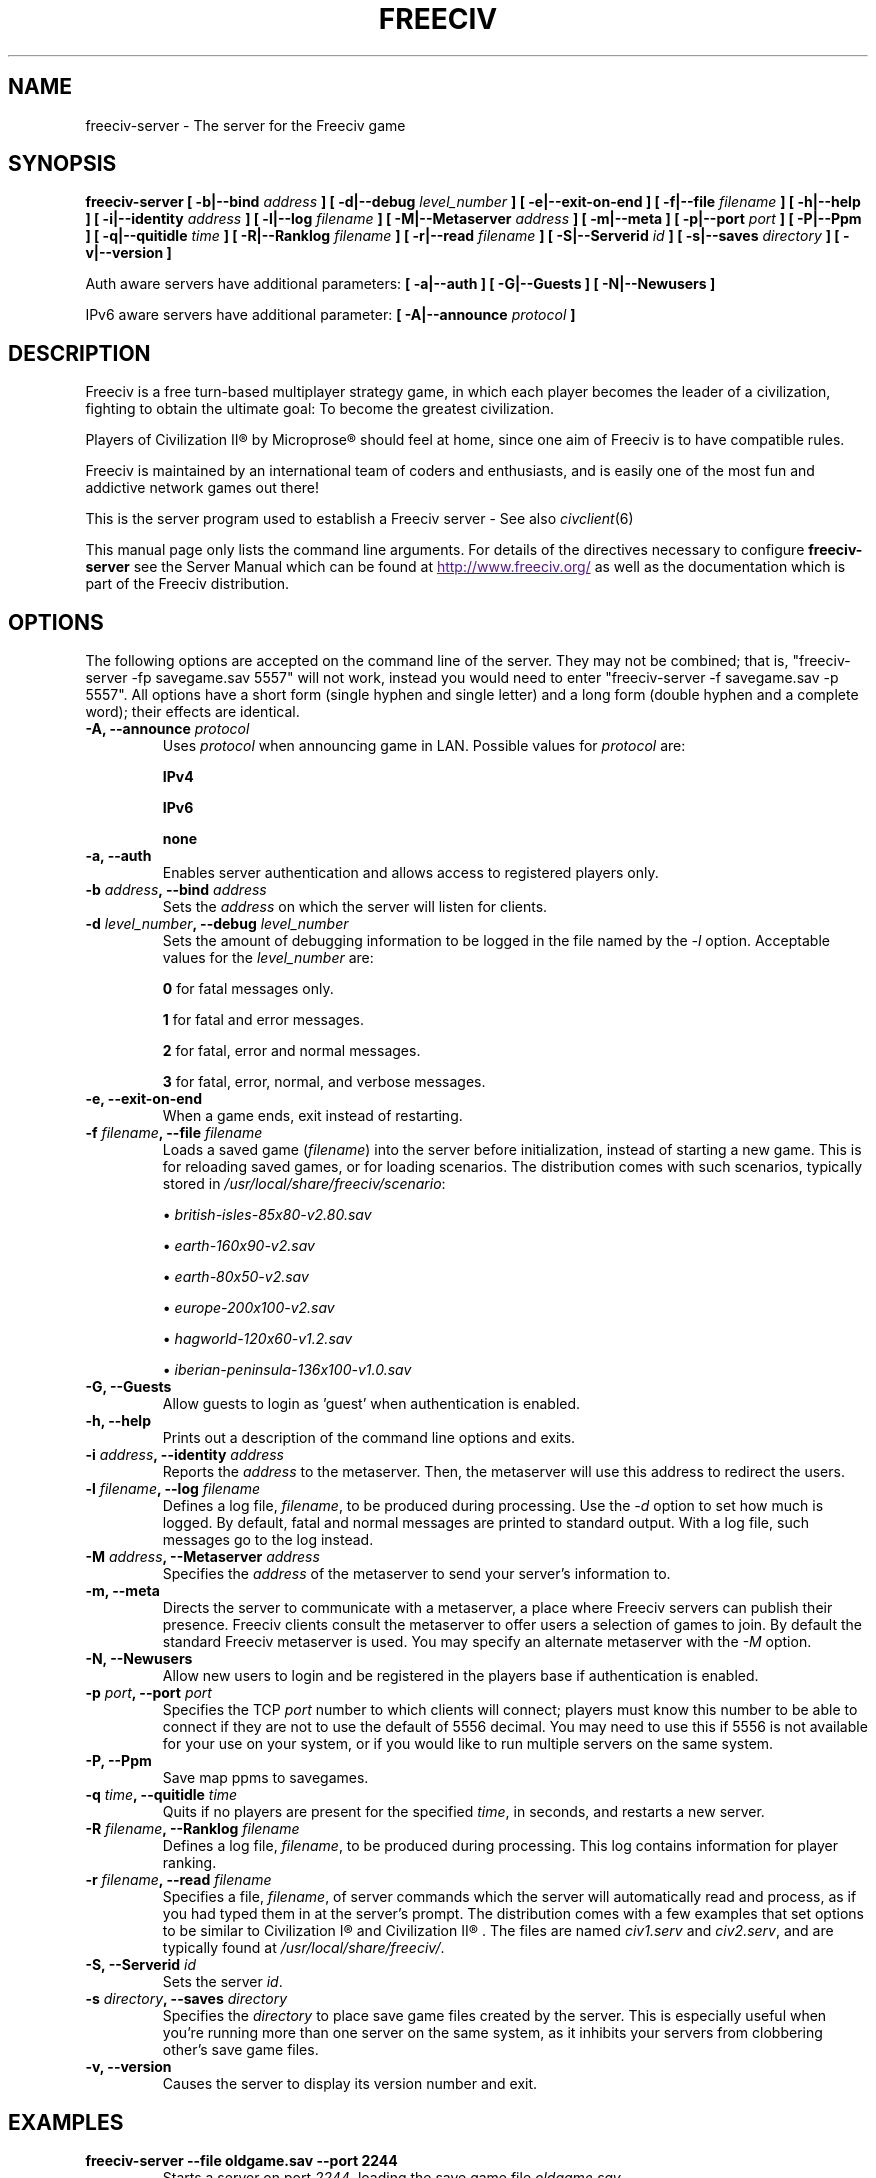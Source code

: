 .\" Freeciv - Copyright (C) 1996 - A Kjeldberg, L Gregersen, P Unold
.\"   This program is free software; you can redistribute it and/or modify
.\"   it under the terms of the GNU General Public License as published by
.\"   the Free Software Foundation; either version 2, or (at your option)
.\"   any later version.
.\"
.\"   This program is distributed in the hope that it will be useful,
.\"   but WITHOUT ANY WARRANTY; without even the implied warranty of
.\"   MERCHANTABILITY or FITNESS FOR A PARTICULAR PURPOSE.  See the
.\"   GNU General Public License for more details.
.\"
.TH FREECIV 6 "October 22th 2009"
.SH NAME
freeciv-server \- The server for the Freeciv game
.SH SYNOPSIS
.B freeciv-server \
[ \-b|\-\-bind \fIaddress\fP ] \
[ \-d|\-\-debug \fIlevel_number\fP ] \
[ \-e|\-\-exit\-on\-end ] \
[ \-f|\-\-file \fIfilename\fP ] \
[ \-h|\-\-help ] \
[ \-i|\-\-identity \fIaddress\fP ] \
[ \-l|\-\-log \fIfilename\fP ] \
[ \-M|\-\-Metaserver \fIaddress\fP ] \
[ \-m|\-\-meta ] \
[ \-p|\-\-port \fIport\fP ] \
[ \-P|\-\-Ppm ] \
[ \-q|\-\-quitidle \fItime\fP ] \
[ \-R|\-\-Ranklog \fIfilename\fP ] \
[ \-r|\-\-read \fIfilename\fP ] \
[ \-S|\-\-Serverid \fIid\fP ] \
[ \-s|\-\-saves \fIdirectory\fP ] \
[ \-v|\-\-version ]

Auth aware servers have additional parameters:
.B [ \-a|\-\-auth ] \
[ \-G|\-\-Guests ] \
[ \-N|\-\-Newusers ]

IPv6 aware servers have additional parameter:
.B [ \-A|\-\-announce \fIprotocol\fP ]

.SH DESCRIPTION
Freeciv is a free turn-based multiplayer strategy game, in which each player
becomes the leader of a civilization, fighting to obtain the ultimate goal:
To become the greatest civilization.

Players of Civilization II\*R by Microprose\*R should feel at home, since one
aim of Freeciv is to have compatible rules. 

Freeciv is maintained by an international team of coders and enthusiasts, and is
easily one of the most fun and addictive network games out there!

This is the server program used to establish a Freeciv server - See also
.IR civclient (6)

This manual page only lists the command line arguments. For details
of the directives necessary to configure
.B freeciv-server
see the Server Manual which can be found at
.UR
http://www.freeciv.org/
.UE
as well as the documentation which is part of the Freeciv distribution.
.SH OPTIONS
The following options are accepted on the command line of the server. They may
not be combined; that is, "freeciv-server \-fp savegame.sav 5557" will not work,
instead you would need to enter "freeciv-server \-f savegame.sav \-p 5557". All
options have a short form (single hyphen and single letter) and a long form
(double hyphen and a complete word); their effects are identical.
.TP
.BI "\-A, \-\-announce \fIprotocol\fP"
Uses \fIprotocol\fP when announcing game in LAN.
Possible values for \fIprotocol\fP are:

\fBIPv4\fP

\fBIPv6\fP

\fBnone\fP

.TP
.BI "\-a, \-\-auth"
Enables server authentication and allows access to registered players only.
.TP
.BI "\-b \fIaddress\fP, \-\-bind \fIaddress\fP"
Sets the \fIaddress\fP on which the server will listen for clients.
.TP
.BI "\-d \fIlevel_number\fP, \-\-debug \fIlevel_number\fP"
Sets the amount of debugging information to be logged in the file named by the
.I \-l
option. Acceptable values for the \fIlevel_number\fP are:

\fB0\fP    for fatal messages only.

\fB1\fP    for fatal and error messages.

\fB2\fP    for fatal, error and normal messages.

\fB3\fP    for fatal, error, normal, and verbose messages.

.TP
.BI "\-e, \-\-exit\-on\-end"
When a game ends, exit instead of restarting.
.TP
.BI "\-f \fIfilename\fP, \-\-file \fIfilename\fP"
Loads a saved game (\fIfilename\fP) into the server before initialization,
instead of starting a new game. This is for reloading saved games, or for 
loading scenarios. The distribution comes with such scenarios, typically stored
in \fI/usr/local/share/freeciv/scenario\fP:

.IP
\(bu
.I british\-isles\-85x80\-v2.80.sav

\(bu
.I earth\-160x90\-v2.sav

\(bu
.I earth\-80x50\-v2.sav

\(bu
.I europe\-200x100\-v2.sav

\(bu
.I hagworld\-120x60\-v1.2.sav

\(bu
.I iberian\-peninsula\-136x100\-v1.0.sav

.TP
.BI "\-G, \-\-Guests"
Allow guests to login as 'guest' when authentication is enabled.
.TP
.TP
.BI "\-h, \-\-help"
Prints out a description of the command line options and exits.
.TP
.BI "\-i \fIaddress\fP, \-\-identity \fIaddress\fP"
Reports the \fIaddress\fP to the metaserver.  Then, the metaserver will use
this address to redirect the users.
.TP
.BI "\-l \fIfilename\fP, \-\-log \fIfilename\fP"
Defines a log file, \fIfilename\fP, to be produced during processing. Use the
.I \-d
option to set how much is logged.  By default, fatal and normal messages are 
printed to standard output.  With a log file, such messages go to the log
instead.
.TP
.BI "\-M \fIaddress\fP, \-\-Metaserver \fIaddress\fP"
Specifies the \fIaddress\fP of the metaserver to send your server's information
to. 
.TP
.BI "\-m, \-\-meta"
Directs the server to communicate with a metaserver, a place where Freeciv
servers can publish their presence. Freeciv clients consult the metaserver to
offer users a selection of games to join. By default the standard Freeciv 
metaserver is used. You may specify an alternate metaserver with the \fI\-M\fP
option.
.TP
.BI "\-N, \-\-Newusers"
Allow new users to login and be registered in the players base if authentication
is enabled.
.TP
.BI "\-p \fIport\fP, \-\-port \fIport\fP"
Specifies the TCP \fIport\fP number to which clients will connect; players must know
this number to be able to connect if they are not to use the default of 5556
decimal. You may need to use this if 5556 is not available for your use on your
system, or if you would like to run multiple servers on the same system.
.TP
.BI "\-P, \-\-Ppm"
Save map ppms to savegames.
.TP
.BI "\-q \fItime\fP, \-\-quitidle \fItime\fP"
Quits if no players are present for the specified \fItime\fP, in seconds, and 
restarts a new server.
.TP
.BI "\-R \fIfilename\fP, \-\-Ranklog \fIfilename\fP"
Defines a log file, \fIfilename\fP, to be produced during processing. This log
contains information for player ranking.
.TP
.BI "\-r \fIfilename\fP, \-\-read \fIfilename\fP"
Specifies a file, \fIfilename\fP, of server commands which the server will 
automatically read and process, as if you had typed them in at the server's 
prompt. The distribution comes with a few examples that set options to be 
similar to Civilization I\*R and Civilization II\*R . The files are named 
\fIciv1.serv\fP and \fIciv2.serv\fP, and are typically found at 
\fI/usr/local/share/freeciv/\fP.
.TP
.BI "\-S, \-\-Serverid \fIid\fP"
Sets the server \fIid\fP.
.TP
.BI "\-s \fIdirectory\fP, \-\-saves \fIdirectory\fP"
Specifies the \fIdirectory\fP to place save game files created by the server.
This is especially useful when you're running more than one server on the same
system, as it inhibits your servers from clobbering other's save game files.
.TP
.BI "\-v, \-\-version"
Causes the server to display its version number and exit.
.SH EXAMPLES
.TP
.B freeciv-server \-\-file oldgame.sav \-\-port 2244
Starts a server on port \fI2244\fP, loading the save game file 
\fIoldgame.sav\fP.
.TP
.B freeciv-server \-R ranklog \-l logfile \-r script \-f oldgame.sav.gz -p 2244
Starts a server on port \fI2244\fP, loading the save game file 
\fIoldgame.sav.gz\fP. Ranking related events are written to \fIranklog\fP, other 
logging information is written to \fIlogfile\fP. When the server starts, it 
immediately executes the commands contained in \fIscript\fP.
.TP
.B freeciv-server -m -a -q 60 -p 2244 -d 2 -l logfile -r script -s ~/saves
Starts a server on port \fI2244\fP with authentication enabled and communicates 
its existence to the standard Freeciv metaserver. Fatal, error, and normal 
messages are written to \fIlogfile\fP. When the server starts it immediately 
executes the commands contained in \fIscript\fP. Save game files are stored in 
the \fI~/saves\fP directory. When there are no users on the server for \fI60\fP
seconds, the server will restart.
.SH COMMANDS
You may enter commands into the server at any time, either before or during the
running of a game. 

Type "help" or "help help" for starters.
.SH FILES
The Freeciv server requires the following files in the Freeciv data directory,
which is
.I /usr/local/share/freeciv
by default:

\(bu
.I default/buildings.ruleset

\(bu
.I default/cities.ruleset

\(bu
.I default/game.ruleset

\(bu
.I default/governments.ruleset

\(bu
.I default/nations.ruleset

\(bu
.I default/techs.ruleset

\(bu
.I default/terrain.ruleset

\(bu
.I default/units.ruleset

These are the default rule sets used for the game. Alternate sets of rules can
be used by placing them in a separate directory and using the \fBrulesetdir\fP
command to change your server's ruleset directory. 

Type \fBhelp rulesetdir\fP for more information.
.SH ENVIRONMENT
The Freeciv server accepts these environment variables:
.TP
.BI FREECIV_CAPS
A string containing a list of "capabilities" provided by the server. The
compiled-in default should be correct for most purposes, but if you are familiar
with the capability facility in the source you may use it to enforce some
constraints between clients and server.
.TP
.BI FREECIV_COMPRESSION_LEVEL
Sets the compression level for network traffic.
.TP
.BI FREECIV_DATA_ENCODING
Sets the data encoding (used for data files, savegames, and network strings).
.TP
.BI FREECIV_INTERNAL_ENCODING
Sets the internal encoding (used for GUI strings).
.TP
.BI FREECIV_LOCAL_ENCODING
Sets the local encoding (used for terminal output).
.TP 
.BI FREECIV_MULTICAST_GROUP
Sets the multicast group (for the LAN tab).
.TP
.BI FREECIV_PATH
A colon separated list of directories pointing to the
.B freeciv
data directory. By default freeciv looks in the following directories, in order,
for any data files: the current directory; the "data" subdirectory of the
current directory; the subdirectory ".freeciv" in the user's home directory; and
the directory where the files are placed by running "make install".
.TP
.BI HOME
Specifies the user's home directory.
.TP
.BI http_proxy
Set this variable accordingly when using a proxy.
.TP
\fBLANG\fP  or  \fBLANGUAGE\fP
Sets the language and locale on some platforms.
.TP
\fBLC_ALL\fP  or  \fBLC_CTYPE\fP
Similar to LANG (see documentation for your system).
.TP
.BI USER
Specifies the username of the current user.
.SH BUGS
Please report bugs to
.UR
http://bugs.freeciv.org/
.UE
\.

.SH "MORE INFO"
The Freeciv homepage is located at
.UR
http://www.freeciv.org/
.UE
\.

Updates and new info is first posted there.
.SH AUTHORS
The Freeciv Team <freeciv-dev AT freeciv.org>.

This manpage was originally put together by Florian Ernst 
<florian_ernst AT gmx.net> using the Server Manual and the comments in the 
sourcecode. It was updated by Ben Bettin <bwbettin AT gmail.com> to add new
features, integrate information from the website's online documentation, and 
for slight formatting adjustments. Feel free to use it as you wish.
.SH "SEE ALSO"
.IR civclient (6)
and the Server Manual on the Freeciv homepage.
